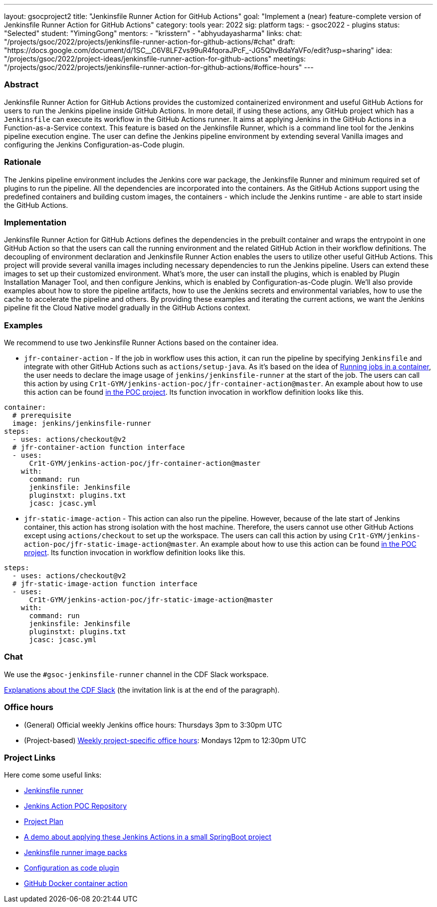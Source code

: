 ---
layout: gsocproject2
title: "Jenkinsfile Runner Action for GitHub Actions"
goal: "Implement a (near) feature-complete version of Jenkinsfile Runner Action for GitHub Actions"
category: tools
year: 2022
sig: platform
tags:
- gsoc2022
- plugins
status: "Selected"
student: "YimingGong"
mentors:
- "krisstern"
- "abhyudayasharma"
links:
  chat: "/projects/gsoc/2022/projects/jenkinsfile-runner-action-for-github-actions/#chat"
  draft: "https://docs.google.com/document/d/1SC__C6V8LFZvs99uR4fqoraJPcF_-JG5QhvBdaYaVFo/edit?usp=sharing"
  idea: "/projects/gsoc/2022/project-ideas/jenkinsfile-runner-action-for-github-actions"
  meetings: "/projects/gsoc/2022/projects/jenkinsfile-runner-action-for-github-actions/#office-hours"
---


=== Abstract
Jenkinsfile Runner Action for GitHub Actions provides the customized containerized environment and useful GitHub Actions for users to run the Jenkins pipeline inside GitHub Actions. 
In more detail, if using these actions, any GitHub project which has a `Jenkinsfile` can execute its workflow in the GitHub Actions runner.
It aims at applying Jenkins in the GitHub Actions in a Function-as-a-Service context.
This feature is based on the Jenkinsfile Runner, which is a command line tool for the Jenkins pipeline execution engine.
The user can define the Jenkins pipeline environment by extending several Vanilla images and configuring the Jenkins Configuration-as-Code plugin.

=== Rationale
The Jenkins pipeline environment includes the Jenkins core war package, the Jenkinsfile Runner and minimum required set of plugins to run the pipeline.
All the dependencies are incorporated into the containers.
As the GitHub Actions support using the predefined containers and building custom images, the containers - which include the Jenkins runtime - are able to start inside the GitHub Actions.

=== Implementation
Jenkinsfile Runner Action for GitHub Actions defines the dependencies in the prebuilt container and wraps the entrypoint in one GitHub Action so that the users can call the running environment and the related GitHub Action in their workflow definitions. 
The decoupling of environment declaration and Jenkinsfile Runner Action enables the users to utilize other useful GitHub Actions. This project will provide several vanilla images including necessary dependencies to run the Jenkins pipeline.
Users can extend these images to set up their customized environment.
What's more, the user can install the plugins, which is enabled by Plugin Installation Manager Tool, and then configure Jenkins, which is enabled by Configuration-as-Code plugin.
We'll also provide examples about how to store the pipeline artifacts,
how to use the Jenkins secrets and environmental variables, how to use the cache to accelerate the pipeline and others.
By providing these examples and iterating the current actions,
we want the Jenkins pipeline fit the Cloud Native model gradually in the GitHub Actions context.

=== Examples
We recommend to use two Jenkinsfile Runner Actions based on the container idea.

* `jfr-container-action` - If the job in workflow uses this action, it can run the pipeline by specifying `Jenkinsfile` and integrate with other GitHub Actions such as `actions/setup-java`. 
As it's based on the idea of link:https://docs.github.com/en/actions/using-jobs/running-jobs-in-a-container[Running jobs in a container],
the user needs to declare the image usage of `jenkins/jenkinsfile-runner` at the start of the job.
The users can call this action by using `Cr1t-GYM/jenkins-action-poc/jfr-container-action@master`. 
An example about how to use this action can be found link:https://github.com/Cr1t-GYM/jenkins-action-poc#container-job-action[in the POC project].
Its function invocation in workflow definition looks like this.
[source,yaml]
----
container:
  # prerequisite
  image: jenkins/jenkinsfile-runner
steps:
  - uses: actions/checkout@v2
  # jfr-container-action function interface
  - uses:
      Cr1t-GYM/jenkins-action-poc/jfr-container-action@master
    with:
      command: run
      jenkinsfile: Jenkinsfile
      pluginstxt: plugins.txt
      jcasc: jcasc.yml
----

* `jfr-static-image-action` - This action can also run the pipeline.
However, because of the late start of Jenkins container, this action has strong isolation with the host machine.
Therefore, the users cannot use other GitHub Actions except using `actions/checkout` to set up the workspace. The users can call this action by using `Cr1t-GYM/jenkins-action-poc/jfr-static-image-action@master`.
An example about how to use this action can be found link:https://github.com/Cr1t-GYM/jenkins-action-poc#docker-container-action[in the POC project].
Its function invocation in workflow definition looks like this.
[source,yaml]
----
steps:
  - uses: actions/checkout@v2
  # jfr-static-image-action function interface
  - uses:
      Cr1t-GYM/jenkins-action-poc/jfr-static-image-action@master
    with:
      command: run
      jenkinsfile: Jenkinsfile
      pluginstxt: plugins.txt
      jcasc: jcasc.yml
----

=== Chat

We use the `#gsoc-jenkinsfile-runner` channel in the CDF Slack workspace.

link:/chat/#continuous-delivery-foundation[Explanations about the CDF Slack] (the invitation link is at the end of the paragraph).

=== Office hours

* (General) Official weekly Jenkins office hours: Thursdays 3pm to 3:30pm UTC
* (Project-based) link:https://us05web.zoom.us/j/81912236313?pwd=WGtHTHZnSHFhS3dYTmVHUXdrK05Sdz09[Weekly project-specific office hours]: Mondays 12pm to 12:30pm UTC

=== Project Links
Here come some useful links:

* link:https://github.com/jenkinsci/jenkinsfile-runner/[Jenkinsfile runner]
* link:https://github.com/Cr1t-GYM/jenkins-action-poc/[Jenkins Action POC Repository]
* link:https://docs.google.com/document/d/154a7pZbLaZqGYpgsefohDHU2uueYypVNJJ_aBEyPHFY/edit#heading=h.ozbrfhdlfv83/[Project Plan]
* link:https://github.com/Cr1t-GYM/JekinsTest/[A demo about applying these Jenkins Actions in a small SpringBoot project]
* link:https://github.com/jenkinsci/jenkinsfile-runner-image-packs/[Jenkinsfile runner image packs]
* link:https://github.com/jenkinsci/configuration-as-code-plugin/[Configuration as code plugin]
* link:https://docs.github.com/en/actions/creating-actions/creating-a-docker-container-action#introduction/[GitHub Docker container action]
